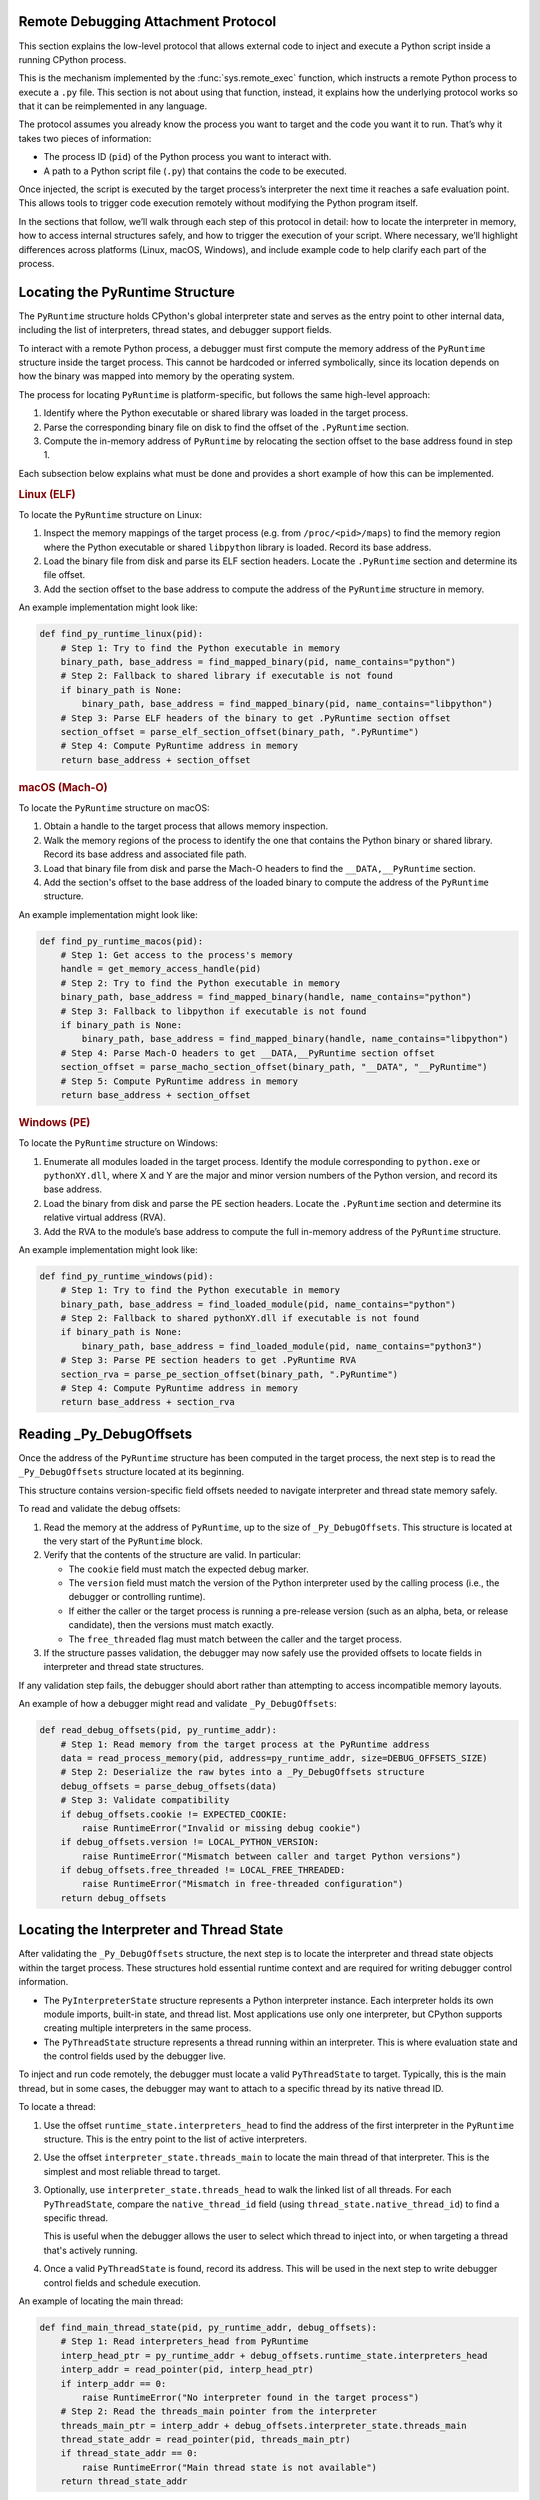 .. _remote-debugging:

Remote Debugging Attachment Protocol
====================================

This section explains the low-level protocol that allows external code to inject and execute
a Python script inside a running CPython process.

This is the mechanism implemented by the :func:`sys.remote_exec` function, which
instructs a remote Python process to execute a ``.py`` file. This section is not about using that
function, instead, it explains how the underlying protocol works so that it can be
reimplemented in any language.

The protocol assumes you already know the process you want to target and the code you want it to run.
That’s why it takes two pieces of information:

- The process ID (``pid``) of the Python process you want to interact with.
- A path to a Python script file (``.py``) that contains the code to be executed.

Once injected, the script is executed by the target process’s interpreter the next time it reaches
a safe evaluation point. This allows tools to trigger
code execution remotely without modifying the Python program itself.

In the sections that follow, we’ll walk through each step of this protocol in detail: how to locate
the interpreter in memory, how to access internal structures safely, and how to trigger the execution
of your script. Where necessary, we’ll highlight differences across platforms (Linux, macOS, Windows),
and include example code to help clarify each part of the process.

Locating the PyRuntime Structure
================================

The ``PyRuntime`` structure holds CPython's global interpreter state and serves as
the entry point to other internal data, including the list of interpreters,
thread states, and debugger support fields.

To interact with a remote Python process, a debugger must first compute the memory
address of the ``PyRuntime`` structure inside the target process. This cannot be
hardcoded or inferred symbolically, since its location depends on how the binary was
mapped into memory by the operating system.

The process for locating ``PyRuntime`` is platform-specific, but follows the same
high-level approach:

1. Identify where the Python executable or shared library was loaded in the target process.
2. Parse the corresponding binary file on disk to find the offset of the
   ``.PyRuntime`` section.
3. Compute the in-memory address of ``PyRuntime`` by relocating the section offset
   to the base address found in step 1.

Each subsection below explains what must be done and provides a short example of how this
can be implemented.

.. rubric:: Linux (ELF)

To locate the ``PyRuntime`` structure on Linux:

1. Inspect the memory mappings of the target process (e.g. from ``/proc/<pid>/maps``)
   to find the memory region where the Python executable or shared ``libpython``
   library is loaded. Record its base address.
2. Load the binary file from disk and parse its ELF section headers.
   Locate the ``.PyRuntime`` section and determine its file offset.
3. Add the section offset to the base address to compute the address of the
   ``PyRuntime`` structure in memory.

An example implementation might look like:

.. code-block:: python

    def find_py_runtime_linux(pid):
        # Step 1: Try to find the Python executable in memory
        binary_path, base_address = find_mapped_binary(pid, name_contains="python")
        # Step 2: Fallback to shared library if executable is not found
        if binary_path is None:
            binary_path, base_address = find_mapped_binary(pid, name_contains="libpython")
        # Step 3: Parse ELF headers of the binary to get .PyRuntime section offset
        section_offset = parse_elf_section_offset(binary_path, ".PyRuntime")
        # Step 4: Compute PyRuntime address in memory
        return base_address + section_offset

.. rubric:: macOS (Mach-O)

To locate the ``PyRuntime`` structure on macOS:

1. Obtain a handle to the target process that allows memory inspection.
2. Walk the memory regions of the process to identify the one that contains the
   Python binary or shared library. Record its base address and associated file path.
3. Load that binary file from disk and parse the Mach-O headers to find the
   ``__DATA,__PyRuntime`` section.
4. Add the section's offset to the base address of the loaded binary to compute
   the address of the ``PyRuntime`` structure.

An example implementation might look like:

.. code-block:: python

    def find_py_runtime_macos(pid):
        # Step 1: Get access to the process's memory
        handle = get_memory_access_handle(pid)
        # Step 2: Try to find the Python executable in memory
        binary_path, base_address = find_mapped_binary(handle, name_contains="python")
        # Step 3: Fallback to libpython if executable is not found
        if binary_path is None:
            binary_path, base_address = find_mapped_binary(handle, name_contains="libpython")
        # Step 4: Parse Mach-O headers to get __DATA,__PyRuntime section offset
        section_offset = parse_macho_section_offset(binary_path, "__DATA", "__PyRuntime")
        # Step 5: Compute PyRuntime address in memory
        return base_address + section_offset

.. rubric:: Windows (PE)

To locate the ``PyRuntime`` structure on Windows:

1. Enumerate all modules loaded in the target process.
   Identify the module corresponding to ``python.exe`` or ``pythonXY.dll``, where X and Y
   are the major and minor version numbers of the Python version, and record its base address.
2. Load the binary from disk and parse the PE section headers.
   Locate the ``.PyRuntime`` section and determine its relative virtual address (RVA).
3. Add the RVA to the module’s base address to compute the full in-memory address
   of the ``PyRuntime`` structure.

An example implementation might look like:

.. code-block:: python

    def find_py_runtime_windows(pid):
        # Step 1: Try to find the Python executable in memory
        binary_path, base_address = find_loaded_module(pid, name_contains="python")
        # Step 2: Fallback to shared pythonXY.dll if executable is not found
        if binary_path is None:
            binary_path, base_address = find_loaded_module(pid, name_contains="python3")
        # Step 3: Parse PE section headers to get .PyRuntime RVA
        section_rva = parse_pe_section_offset(binary_path, ".PyRuntime")
        # Step 4: Compute PyRuntime address in memory
        return base_address + section_rva

Reading _Py_DebugOffsets
=========================

Once the address of the ``PyRuntime`` structure has been computed in the target
process, the next step is to read the ``_Py_DebugOffsets`` structure located at
its beginning.

This structure contains version-specific field offsets needed to navigate
interpreter and thread state memory safely.

To read and validate the debug offsets:

1. Read the memory at the address of ``PyRuntime``, up to the size of
   ``_Py_DebugOffsets``. This structure is located at the very start of the
   ``PyRuntime`` block.

2. Verify that the contents of the structure are valid. In particular:

   - The ``cookie`` field must match the expected debug marker.
   - The ``version`` field must match the version of the Python interpreter
     used by the calling process (i.e., the debugger or controlling runtime).
   - If either the caller or the target process is running a pre-release version
     (such as an alpha, beta, or release candidate), then the versions must match
     exactly.
   - The ``free_threaded`` flag must match between the caller and the target process.

3. If the structure passes validation, the debugger may now safely use the
   provided offsets to locate fields in interpreter and thread state structures.

If any validation step fails, the debugger should abort rather than attempting to
access incompatible memory layouts.

An example of how a debugger might read and validate ``_Py_DebugOffsets``:

.. code-block:: python

    def read_debug_offsets(pid, py_runtime_addr):
        # Step 1: Read memory from the target process at the PyRuntime address
        data = read_process_memory(pid, address=py_runtime_addr, size=DEBUG_OFFSETS_SIZE)
        # Step 2: Deserialize the raw bytes into a _Py_DebugOffsets structure
        debug_offsets = parse_debug_offsets(data)
        # Step 3: Validate compatibility
        if debug_offsets.cookie != EXPECTED_COOKIE:
            raise RuntimeError("Invalid or missing debug cookie")
        if debug_offsets.version != LOCAL_PYTHON_VERSION:
            raise RuntimeError("Mismatch between caller and target Python versions")
        if debug_offsets.free_threaded != LOCAL_FREE_THREADED:
            raise RuntimeError("Mismatch in free-threaded configuration")
        return debug_offsets

Locating the Interpreter and Thread State
=========================================

After validating the ``_Py_DebugOffsets`` structure, the next step is to locate the
interpreter and thread state objects within the target process. These structures
hold essential runtime context and are required for writing debugger control
information.

- The ``PyInterpreterState`` structure represents a Python interpreter instance.
  Each interpreter holds its own module imports, built-in state, and thread list.
  Most applications use only one interpreter, but CPython supports creating multiple
  interpreters in the same process.

- The ``PyThreadState`` structure represents a thread running within an interpreter.
  This is where evaluation state and the control fields used by the debugger live.

To inject and run code remotely, the debugger must locate a valid ``PyThreadState``
to target. Typically, this is the main thread, but in some cases, the debugger may
want to attach to a specific thread by its native thread ID.

To locate a thread:

1. Use the offset ``runtime_state.interpreters_head`` to find the address of the
   first interpreter in the ``PyRuntime`` structure. This is the entry point to
   the list of active interpreters.

2. Use the offset ``interpreter_state.threads_main`` to locate the main thread
   of that interpreter. This is the simplest and most reliable thread to target.

3. Optionally, use ``interpreter_state.threads_head`` to walk the linked list of
   all threads. For each ``PyThreadState``, compare the ``native_thread_id``
   field (using ``thread_state.native_thread_id``) to find a specific thread.

   This is useful when the debugger allows the user to select which thread to inject into,
   or when targeting a thread that's actively running.

4. Once a valid ``PyThreadState`` is found, record its address. This will be used
   in the next step to write debugger control fields and schedule execution.

An example of locating the main thread:

.. code-block:: python

    def find_main_thread_state(pid, py_runtime_addr, debug_offsets):
        # Step 1: Read interpreters_head from PyRuntime
        interp_head_ptr = py_runtime_addr + debug_offsets.runtime_state.interpreters_head
        interp_addr = read_pointer(pid, interp_head_ptr)
        if interp_addr == 0:
            raise RuntimeError("No interpreter found in the target process")
        # Step 2: Read the threads_main pointer from the interpreter
        threads_main_ptr = interp_addr + debug_offsets.interpreter_state.threads_main
        thread_state_addr = read_pointer(pid, threads_main_ptr)
        if thread_state_addr == 0:
            raise RuntimeError("Main thread state is not available")
        return thread_state_addr

To locate a specific thread by native thread ID:

.. code-block:: python

    def find_thread_by_id(pid, interp_addr, debug_offsets, target_tid):
        # Start at threads_head and walk the linked list
        thread_ptr = read_pointer(
            pid, interp_addr + debug_offsets.interpreter_state.threads_head
        )
        while thread_ptr:
            native_tid_ptr = thread_ptr + debug_offsets.thread_state.native_thread_id
            native_tid = read_int(pid, native_tid_ptr)
            if native_tid == target_tid:
                return thread_ptr
            thread_ptr = read_pointer(pid, thread_ptr + debug_offsets.thread_state.next)
        raise RuntimeError("Thread with the given ID was not found")

Once a valid thread state has been identified, the debugger can use it to modify
control fields and request execution in the next stage of the protocol.

Writing Control Information
===========================

Once a valid thread state has been located, the debugger can write control fields
that instruct the target process to execute a script at the next safe opportunity.

Each thread state contains a ``_PyRemoteDebuggerSupport`` structure, which is used
to coordinate communication between the debugger and the interpreter. The debugger
uses offsets from ``_Py_DebugOffsets`` to locate three key fields:

- ``debugger_script_path``: A buffer where the debugger writes the full path to
  a Python source file (``.py``). The file must exist and be readable by the
  target process.

- ``debugger_pending_call``: An integer flag. When set to ``1``, it signals
  that a script is ready to be executed.

- ``eval_breaker``: A field checked periodically by the evaluation loop. To
  notify the interpreter of pending debugger activity, the debugger sets the
  ``_PY_EVAL_PLEASE_STOP_BIT`` in this field. This causes the interpreter to pause
  and check for debugger-related actions before continuing with normal execution.

To safely modify these fields, most debuggers should suspend the process before
writing to memory. This avoids race conditions that may occur if the interpreter
is actively running.

To perform the injection:

1. Write the script path into the ``debugger_script_path`` buffer.
2. Set the ``debugger_pending_call`` flag to ``1``.
3. Read the value of ``eval_breaker``, set the stop bit, and write the updated
   value back.

An example implementation might look like:

.. code-block:: python

    def inject_script(pid, thread_state_addr, debug_offsets, script_path):
        # Base offset to the _PyRemoteDebuggerSupport struct
        support_base = (
            thread_state_addr +
            debug_offsets.debugger_support.remote_debugger_support
        )
        # 1. Write script path
        script_path_ptr = support_base + debug_offsets.debugger_support.debugger_script_path
        write_string(pid, script_path_ptr, script_path)
        # 2. Set debugger_pending_call = 1
        pending_ptr = support_base + debug_offsets.debugger_support.debugger_pending_call
        write_int(pid, pending_ptr, 1)
        # 3. Set _PY_EVAL_PLEASE_STOP_BIT in eval_breaker
        eval_breaker_ptr = thread_state_addr + debug_offsets.debugger_support.eval_breaker
        breaker = read_int(pid, eval_breaker_ptr)
        # Set the least significant bit (this is _PY_EVAL_PLEASE_STOP_BIT)
        breaker |= 1
        write_int(pid, eval_breaker_ptr, breaker)

After these writes are complete, the debugger may resume the process (if it was paused).
The interpreter will check ``eval_breaker`` at the next evaluation checkpoint,
detect the pending call, and load and execute the specified Python file. The debugger is responsible
for ensuring that the file remains on disk and readable by the target interpreter
when it is accessed.

Summary
=======

To inject and execute a script in a remote Python process:

1. Locate the ``PyRuntime`` structure in the target process's memory.
2. Read and validate the ``_Py_DebugOffsets`` structure at the start of ``PyRuntime``.
3. Use the offsets to locate a valid ``PyThreadState``.
4. Write the path to a Python script into ``debugger_script_path``.
5. Set ``debugger_pending_call = 1``.
6. Set ``_PY_EVAL_PLEASE_STOP_BIT`` in ``eval_breaker``.
7. Resume the process (if paused). The script will be executed at the next safe eval point.

